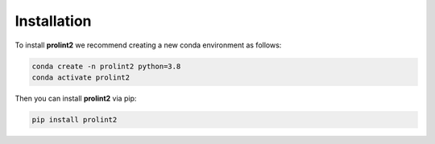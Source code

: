 Installation
============
To install **prolint2** we recommend creating a new conda environment as follows:

.. code-block:: none

   conda create -n prolint2 python=3.8
   conda activate prolint2

Then you can install **prolint2** via pip:

.. code-block:: none

   pip install prolint2

